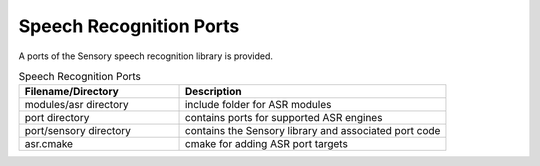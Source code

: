.. _sln_voice_asr:

########################
Speech Recognition Ports
########################

A ports of the Sensory speech recognition library is provided.

.. list-table:: Speech Recognition Ports
   :widths: 30 50
   :header-rows: 1
   :align: left

   * - Filename/Directory
     - Description
   * - modules/asr directory
     - include folder for ASR modules
   * - port directory
     - contains ports for supported ASR engines
   * - port/sensory directory
     - contains the Sensory library and associated port code
   * - asr.cmake
     - cmake for adding ASR port targets